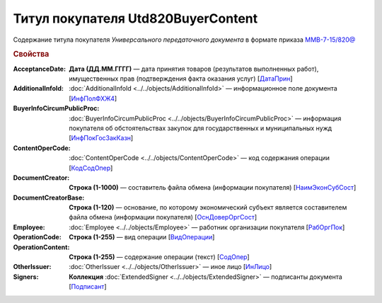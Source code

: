 
Титул покупателя Utd820BuyerContent
===================================

Содержание титула покупателя *Универсального передаточного документа* в формате приказа `ММВ-7-15/820@ <https://normativ.kontur.ru/document?moduleId=1&documentId=328588#h345>`_

.. rubric:: Свойства

:AcceptanceDate:
  **Дата (ДД.ММ.ГГГГ)** — дата принятия товаров (результатов выполненных работ), имущественных прав (подтверждения факта оказания услуг) [`ДатаПрин <https://normativ.kontur.ru/document?moduleId=1&documentId=328588&rangeId=237499>`_]

:AdditionalInfoId:
  :doc:`AdditionalInfoId <../../objects/AdditionalInfoId>` — информационное поле документа [`ИнфПолФХЖ4 <https://normativ.kontur.ru/document?moduleId=1&documentId=328588&rangeId=237502>`_]

:BuyerInfoCircumPublicProc:
  :doc:`BuyerInfoCircumPublicProc <../../objects/BuyerInfoCircumPublicProc>` — информация покупателя об обстоятельствах закупок для государственных и муниципальных нужд [`ИнфПокГосЗакКазн <https://normativ.kontur.ru/document?moduleId=1&documentId=328588&rangeId=237507>`_]

:ContentOperCode:
  :doc:`ContentOperCode <../../objects/ContentOperCode>` — код содержания операции [`КодСодОпер <https://normativ.kontur.ru/document?moduleId=1&documentId=328588&rangeId=237508>`_]

:DocumentCreator:
  **Строка (1-1000)** — составитель файла обмена (информации покупателя) [`НаимЭконСубСост <https://normativ.kontur.ru/document?moduleId=1&documentId=328588&rangeId=237494>`_]

:DocumentCreatorBase:
  **Строка (1-120)** — основание, по которому экономический субъект является составителем файла обмена (информации покупателя) [`ОснДоверОргСост <https://normativ.kontur.ru/document?moduleId=1&documentId=328588&rangeId=237496>`_]

:Employee:
  :doc:`Employee <../../objects/Employee>` — работник организации покупателя [`РабОргПок <https://normativ.kontur.ru/document?moduleId=1&documentId=328588&rangeId=237500>`_]

:OperationCode:
  **Строка (1-255)** — вид операции [`ВидОперации <https://normativ.kontur.ru/document?moduleId=1&documentId=328588&rangeId=237497>`_]

:OperationContent:
  **Строка (1-255)** — содержание операции (текст) [`СодОпер <https://normativ.kontur.ru/document?moduleId=1&documentId=328588&rangeId=237498>`_]

:OtherIssuer:
  :doc:`OtherIssuer <../../objects/OtherIssuer>` — иное лицо [`ИнЛицо <https://normativ.kontur.ru/document?moduleId=1&documentId=328588&rangeId=237501>`_]

:Signers:
  **Коллекция** :doc:`ExtendedSigner <../../objects/ExtendedSigner>` — подписанты документа [`Подписант <https://normativ.kontur.ru/document?moduleId=1&documentId=328588&rangeId=237503>`_]
